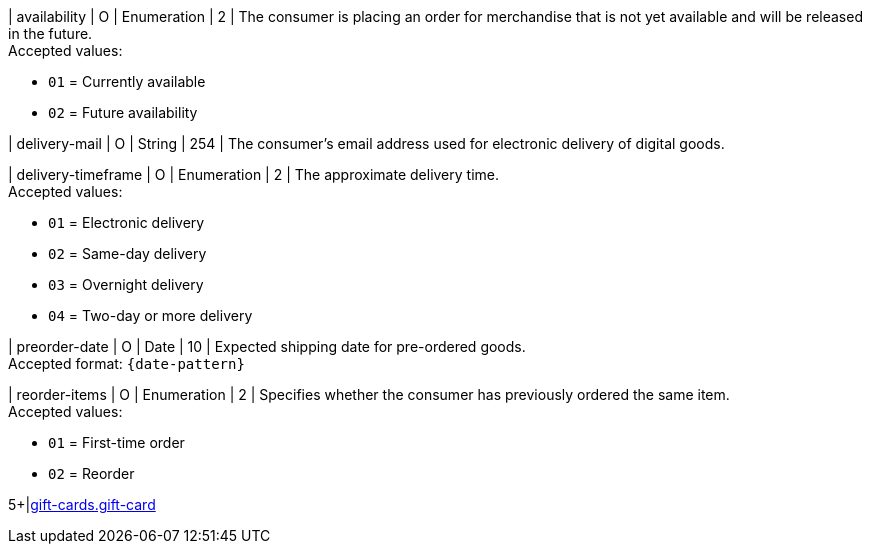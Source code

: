 // This include file requires the shortcut {listname} in the link, as this include file is used in different environments.
// The shortcut guarantees that the target of the link remains in the current environment.

| availability
| O
| Enumeration
| 2
| The consumer is placing an order for merchandise that is not yet available and will be released in the future. +
Accepted values: +

* ``01`` = Currently available +
* ``02`` = Future availability

//-

| delivery-mail
| O
| String
| 254
| The consumer's email address used for electronic delivery of digital goods.

| delivery-timeframe
| O
| Enumeration
| 2
| The approximate delivery time. +
Accepted values: +

* ``01`` = Electronic delivery +
* ``02`` = Same-day delivery +
* ``03`` = Overnight delivery +
* ``04`` = Two-day or more delivery

//-

| preorder-date
| O
| Date
| 10
| Expected shipping date for pre-ordered goods. +
Accepted format: ``{date-pattern}``

| reorder-items
| O
| Enumeration
| 2
| Specifies whether the consumer has previously ordered the same item. +
Accepted values: +

* ``01`` = First-time order +
* ``02`` = Reorder

//-

5+|<<{listname}_request_giftcard, gift-cards.gift-card>>

//-
